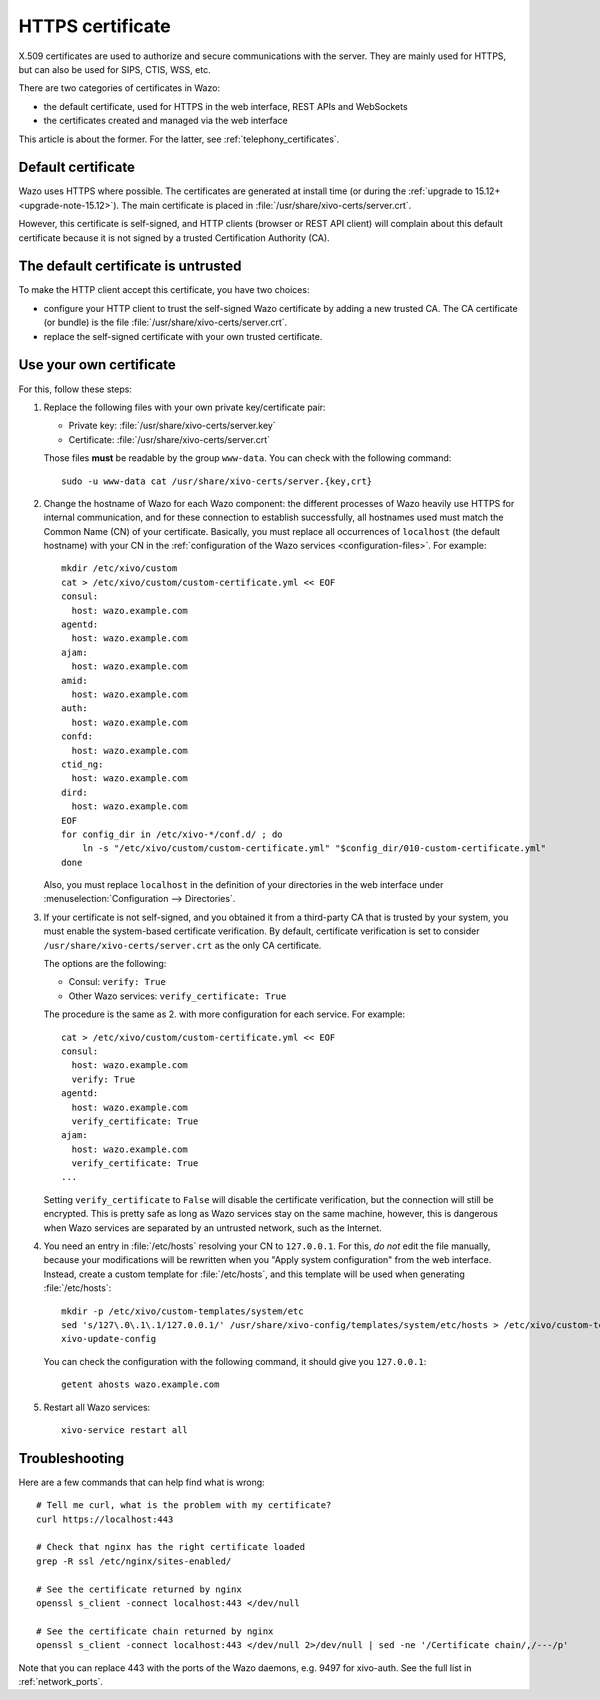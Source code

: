 .. _https_certificate:

*****************
HTTPS certificate
*****************

X.509 certificates are used to authorize and secure communications with the server. They are mainly
used for HTTPS, but can also be used for SIPS, CTIS, WSS, etc.

There are two categories of certificates in Wazo:

* the default certificate, used for HTTPS in the web interface, REST APIs and WebSockets
* the certificates created and managed via the web interface

This article is about the former. For the latter, see :ref:`telephony_certificates`.


Default certificate
===================

Wazo uses HTTPS where possible. The certificates are generated at install time (or
during the :ref:`upgrade to 15.12+ <upgrade-note-15.12>`). The main certificate is placed in
:file:`/usr/share/xivo-certs/server.crt`.

However, this certificate is self-signed, and HTTP clients (browser or REST API client) will
complain about this default certificate because it is not signed by a trusted Certification
Authority (CA).


The default certificate is untrusted
====================================

To make the HTTP client accept this certificate, you have two choices:

* configure your HTTP client to trust the self-signed Wazo certificate by adding a new trusted CA.
  The CA certificate (or bundle) is the file :file:`/usr/share/xivo-certs/server.crt`.
* replace the self-signed certificate with your own trusted certificate.


Use your own certificate
========================

For this, follow these steps:

1. Replace the following files with your own private key/certificate pair:

   * Private key: :file:`/usr/share/xivo-certs/server.key`
   * Certificate: :file:`/usr/share/xivo-certs/server.crt`

   Those files **must** be readable by the group ``www-data``. You can check with the following command::

      sudo -u www-data cat /usr/share/xivo-certs/server.{key,crt}

2. Change the hostname of Wazo for each Wazo component: the different processes of Wazo heavily use
   HTTPS for internal communication, and for these connection to establish successfully, all
   hostnames used must match the Common Name (CN) of your certificate. Basically, you must replace
   all occurrences of ``localhost`` (the default hostname) with your CN in the :ref:`configuration of the
   Wazo services <configuration-files>`. For example::

      mkdir /etc/xivo/custom
      cat > /etc/xivo/custom/custom-certificate.yml << EOF
      consul:
        host: wazo.example.com
      agentd:
        host: wazo.example.com
      ajam:
        host: wazo.example.com
      amid:
        host: wazo.example.com
      auth:
        host: wazo.example.com
      confd:
        host: wazo.example.com
      ctid_ng:
        host: wazo.example.com
      dird:
        host: wazo.example.com
      EOF
      for config_dir in /etc/xivo-*/conf.d/ ; do
          ln -s "/etc/xivo/custom/custom-certificate.yml" "$config_dir/010-custom-certificate.yml"
      done

   Also, you must replace ``localhost`` in the definition of your directories in the web interface
   under :menuselection:`Configuration --> Directories`.

3. If your certificate is not self-signed, and you obtained it from a third-party CA that is trusted
   by your system, you must enable the system-based certificate verification. By default,
   certificate verification is set to consider ``/usr/share/xivo-certs/server.crt`` as the only CA
   certificate.

   The options are the following:

   * Consul: ``verify: True``
   * Other Wazo services: ``verify_certificate: True``

   The procedure is the same as 2. with more configuration for each service. For example::

      cat > /etc/xivo/custom/custom-certificate.yml << EOF
      consul:
        host: wazo.example.com
        verify: True
      agentd:
        host: wazo.example.com
        verify_certificate: True
      ajam:
        host: wazo.example.com
        verify_certificate: True
      ...

   Setting ``verify_certificate`` to ``False`` will disable the certificate verification, but the
   connection will still be encrypted. This is pretty safe as long as Wazo services stay on the same
   machine, however, this is dangerous when Wazo services are separated by an untrusted network,
   such as the Internet.

4. You need an entry in :file:`/etc/hosts` resolving your CN to ``127.0.0.1``. For this, *do not*
   edit the file manually, because your modifications will be rewritten when you "Apply system
   configuration" from the web interface. Instead, create a custom template for :file:`/etc/hosts`,
   and this template will be used when generating :file:`/etc/hosts`::

      mkdir -p /etc/xivo/custom-templates/system/etc
      sed 's/127\.0\.1\.1/127.0.0.1/' /usr/share/xivo-config/templates/system/etc/hosts > /etc/xivo/custom-templates/system/etc/hosts
      xivo-update-config

   You can check the configuration with the following command, it should give you ``127.0.0.1``::

      getent ahosts wazo.example.com

5. Restart all Wazo services::

      xivo-service restart all


Troubleshooting
===============

Here are a few commands that can help find what is wrong::

   # Tell me curl, what is the problem with my certificate?
   curl https://localhost:443

   # Check that nginx has the right certificate loaded
   grep -R ssl /etc/nginx/sites-enabled/

   # See the certificate returned by nginx
   openssl s_client -connect localhost:443 </dev/null

   # See the certificate chain returned by nginx
   openssl s_client -connect localhost:443 </dev/null 2>/dev/null | sed -ne '/Certificate chain/,/---/p'

Note that you can replace 443 with the ports of the Wazo daemons, e.g. 9497 for xivo-auth. See the full list in :ref:`network_ports`.
